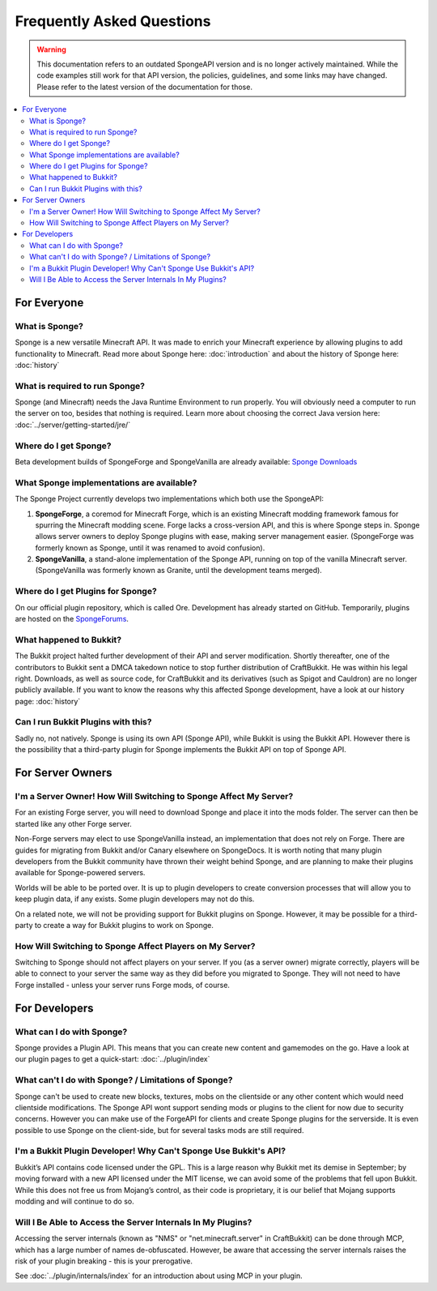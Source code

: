 ==========================
Frequently Asked Questions
==========================

.. warning::

    This documentation refers to an outdated SpongeAPI version and is no longer actively maintained. While the code
    examples still work for that API version, the policies, guidelines, and some links may have changed. Please refer to
    the latest version of the documentation for those.

.. contents::
   :depth: 2
   :local:

For Everyone
============

What is Sponge?
---------------

Sponge is a new versatile Minecraft API. It was made to enrich your Minecraft experience by allowing plugins to add
functionality to Minecraft. Read more about Sponge here: :doc:`introduction` and about the history of Sponge here:
:doc:`history`

What is required to run Sponge?
-------------------------------

Sponge (and Minecraft) needs the Java Runtime Environment to run properly. You will obviously need a computer to run
the server on too, besides that nothing is required. Learn more about choosing the correct Java version here:
:doc:`../server/getting-started/jre/`

Where do I get Sponge?
----------------------

Beta development builds of SpongeForge and SpongeVanilla are already available:
`Sponge Downloads <https://spongepowered.org/downloads>`_

What Sponge implementations are available?
------------------------------------------

The Sponge Project currently develops two implementations which both use the SpongeAPI:

(1) **SpongeForge**, a coremod for Minecraft Forge, which is an existing Minecraft modding framework famous for spurring
    the Minecraft modding scene. Forge lacks a cross-version API, and this is where Sponge steps in. Sponge allows
    server owners to deploy Sponge plugins with ease, making server management easier.
    (SpongeForge was formerly known as Sponge, until it was renamed to avoid confusion).

(2) **SpongeVanilla**, a stand-alone implementation of the Sponge API, running on top of the vanilla Minecraft server.
    (SpongeVanilla was formerly known as Granite, until the development teams merged).

Where do I get Plugins for Sponge?
----------------------------------

On our official plugin repository, which is called Ore. Development has already started on GitHub. Temporarily, plugins
are hosted on the `SpongeForums <https://forums.spongepowered.org/c/plugins/plugin-releases>`_.

What happened to Bukkit?
------------------------

The Bukkit project halted further development of their API and server modification. Shortly thereafter, one of the
contributors to Bukkit sent a DMCA takedown notice to stop further distribution of CraftBukkit. He was within his legal
right. Downloads, as well as source code, for CraftBukkit and its derivatives (such as Spigot and Cauldron) are no
longer publicly available. If you want to know the reasons why this affected Sponge development, have a look at our
history page: :doc:`history`

Can I run Bukkit Plugins with this?
-----------------------------------

Sadly no, not natively. Sponge is using its own API (Sponge API), while Bukkit is using the Bukkit API. However there is the
possibility that a third-party plugin for Sponge implements the Bukkit API on top of Sponge API.

For Server Owners
=================

I'm a Server Owner! How Will Switching to Sponge Affect My Server?
------------------------------------------------------------------

For an existing Forge server, you will need to download Sponge and place it into the mods folder. The server can then
be started like any other Forge server.

Non-Forge servers may elect to use SpongeVanilla instead, an implementation that does not rely on Forge. There are
guides for migrating from Bukkit and/or Canary elsewhere on SpongeDocs. It is worth noting that many plugin developers
from the Bukkit community have thrown their weight behind Sponge, and are planning to make their plugins available for
Sponge-powered servers.

Worlds will be able to be ported over. It is up to plugin developers to create conversion processes that will allow you
to keep plugin data, if any exists. Some plugin developers may not do this.

On a related note, we will not be providing support for Bukkit plugins on Sponge. However, it may be possible for a
third-party to create a way for Bukkit plugins to work on Sponge.

How Will Switching to Sponge Affect Players on My Server?
---------------------------------------------------------

Switching to Sponge should not affect players on your server. If you (as a server owner) migrate correctly, players will
be able to connect to your server the same way as they did before you migrated to Sponge. They will not need to have
Forge installed - unless your server runs Forge mods, of course.

For Developers
==============

What can I do with Sponge?
--------------------------

Sponge provides a Plugin API. This means that you can create new content and gamemodes on the go.
Have a look at our plugin pages to get a quick-start: :doc:`../plugin/index`

What can't I do with Sponge? / Limitations of Sponge?
-----------------------------------------------------

Sponge can't be used to create new blocks, textures, mobs on the clientside or any other content which would need
clientside modifications. The Sponge API wont support sending mods or plugins to the client for now due to security
concerns. However you can make use of the ForgeAPI for clients and create Sponge plugins for the serverside.
It is even possible to use Sponge on the client-side, but for several tasks mods are still required.

I'm a Bukkit Plugin Developer! Why Can't Sponge Use Bukkit's API?
-----------------------------------------------------------------

Bukkit’s API contains code licensed under the GPL. This is a large reason why Bukkit met its demise in September; by
moving forward with a new API licensed under the MIT license, we can avoid some of the problems that fell upon Bukkit.
While this does not free us from Mojang’s control, as their code is proprietary, it is our belief that Mojang supports
modding and will continue to do so.

Will I Be Able to Access the Server Internals In My Plugins?
------------------------------------------------------------

Accessing the server internals (known as "NMS" or "net.minecraft.server" in CraftBukkit) can be done through MCP,
which has a large number of names de-obfuscated. However, be aware that accessing the server internals raises the risk
of your plugin breaking - this is your prerogative.

See :doc:`../plugin/internals/index` for an introduction about using MCP in your plugin.

